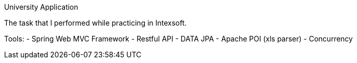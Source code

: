 University Application
==========================

The task that I performed while practicing in Intexsoft.

Tools:
- Spring Web MVC Framework
- Restful API
- DATA JPA
- Apache POI (xls parser)
- Concurrency

